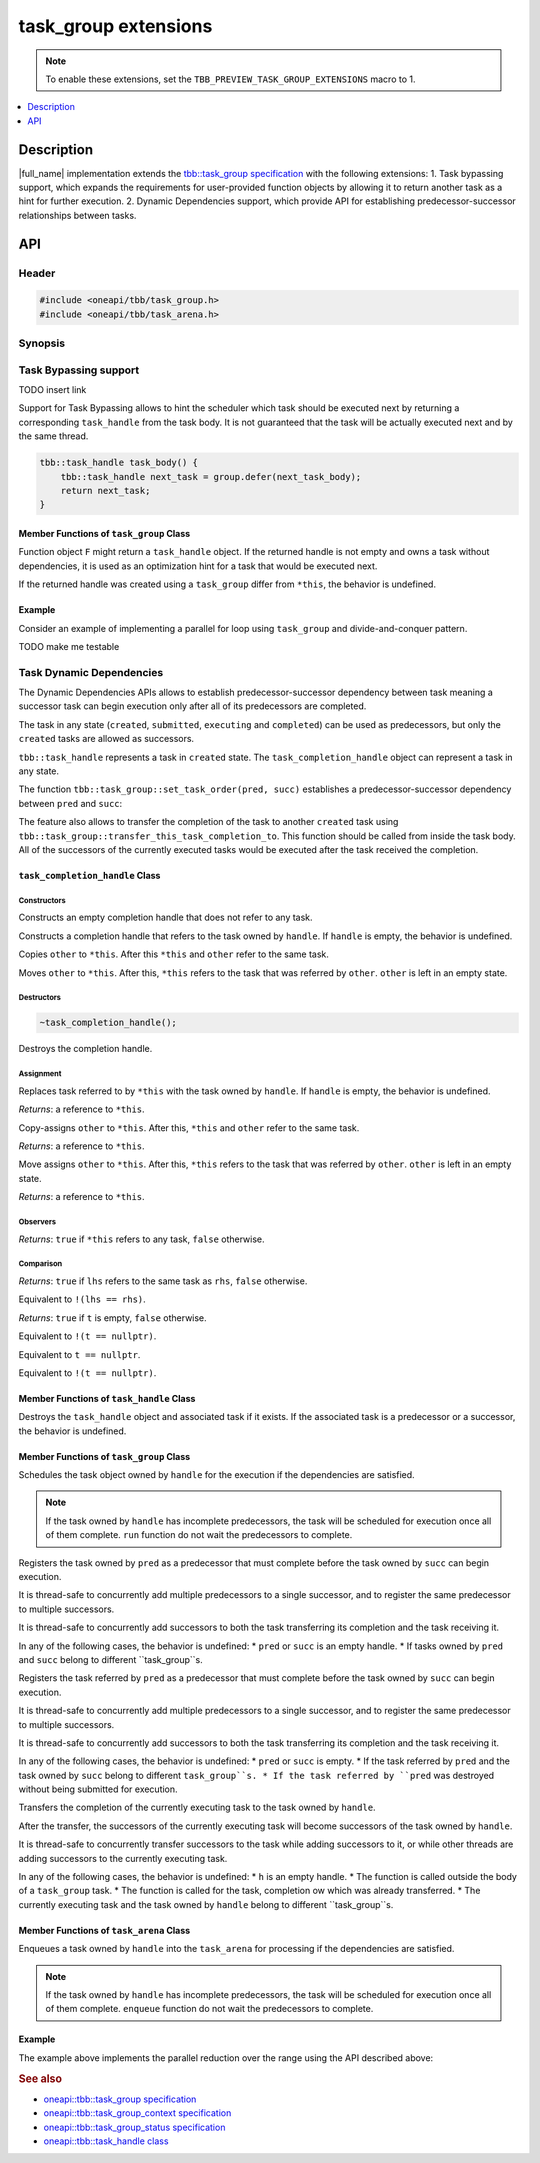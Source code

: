 .. _task_group_extensions:

task_group extensions
=====================

.. note::
    To enable these extensions, set the ``TBB_PREVIEW_TASK_GROUP_EXTENSIONS`` macro to 1.

.. contents::
    :local:
    :depth: 1

Description
***********

|full_name| implementation extends the
`tbb::task_group specification <https://oneapi-spec.uxlfoundation.org/specifications/oneapi/latest/elements/onetbb/source/task_scheduler/task_group/task_group_cls>`_
with the following extensions:
1. Task bypassing support, which expands the requirements for user-provided function objects by allowing it to return another task as a hint for further execution.
2. Dynamic Dependencies support, which provide API for establishing predecessor-successor relationships between tasks.

API
***

Header
------

.. code:: cpp

    #include <oneapi/tbb/task_group.h>
    #include <oneapi/tbb/task_arena.h>

Synopsis
--------

.. code:: cpp
    // <oneapi/tbb/task_group.h> synopsis
    namespace oneapi {
        namespace tbb {
            class task_handle {
            public:
                // Only the requirements for destroyed object are changed
                ~task_handle();
            };

            class task_completion_handle {
            public:
                task_completion_handle();

                task_completion_handle(const task_handle& handle);
                task_completion_handle(const task_completion_handle& other);
                task_completion_handle(task_completion_handle&& other);

                ~task_completion_handle();

                task_completion_handle& operator=(const task_handle& handle);
                task_completion_handle& operator=(const task_completion_handle& other);
                task_completion_handle& operator=(task_completion_handle&& other);
   
                explicit operator bool() const noexcept;

                friend bool operator==(const task_completion_handle& lhs, const task_completion_handle& rhs) noexcept;
                friend bool operator!=(const task_completion_handle& lhs, const task_completion_handle& rhs) noexcept;

                friend bool operator==(const task_completion_handle& t, std::nullptr_t) noexcept;
                friend bool operator!=(const task_completion_handle& t, std::nullptr_t) noexcept;

                friend bool operator==(std::nullptr_t, const task_completion_handle& t) noexcept;
                friend bool operator!=(std::nullptr_t, const task_completion_handle& t) noexcept;
            }; // class task_completion_handle

            class task_group {
                // Only the requirements for the return type of function F are changed
                template <typename F>
                task_handle defer(F&& f);

                // Only the requirements for the return type of function F are changed
                template <typename F>
                task_group_status run_and_wait(const F& f);

                // Only the requirements for the return type of function F are changed
                template <typename F>
                void run(F&& f);

                // Only the behavior in case of dependent tasks is changed
                void run(task_handle&& handle);

                static void set_task_order(task_handle& pred, task_handle& succ);
                static void set_task_order(task_completion_handle& pred, task_handle& succ);

                static void transfer_this_task_completion_to(task_handle& handle);
            };
        
        } // namespace tbb
    } // namespace oneapi

.. code:: cpp
    // // <oneapi/tbb/task_arena.h> synopsis
    namespace oneapi {
        namespace tbb {
            class task_arena {
                // Only the behavior in case of dependent tasks is changed
                void enqueue(task_handle&& handle);
            }; // class task_arena

            namespace this_task_arena {
                // Only the behavior in case of dependent tasks is changed
                void enqueue(task_handle&& handle);
            } // namespace this_task_arena
        } // namespace tbb
    } // namespace oneapi

Task Bypassing support
----------------------

TODO insert link

Support for Task Bypassing allows to hint the scheduler which task should be executed next by returning a corresponding ``task_handle`` from the task body.
It is not guaranteed that the task will be actually executed next and by the same thread.

.. code:: cpp

    tbb::task_handle task_body() {
        tbb::task_handle next_task = group.defer(next_task_body);
        return next_task;
    }

Member Functions of ``task_group`` Class
^^^^^^^^^^^^^^^^^^^^^^^^^^^^^^^^^^^^^^^^

.. code:: cpp
    template <typename F>
    task_handle defer(F&& f);

    template <typename F>
    task_group_status run_and_wait(const F& f);

    template <typename F>
    void run(F&& f);

Function object ``F`` might return a ``task_handle`` object. If the returned handle is not empty and owns a task without dependencies, it is used as an optimization hint for
a task that would be executed next.

If the returned handle was created using a ``task_group`` differ from ``*this``, the behavior is undefined.

Example
^^^^^^^

Consider an example of implementing a parallel for loop using ``task_group`` and divide-and-conquer pattern.

TODO make me testable

.. code:: cpp
    #define TBB_PREVIEW_TASK_GROUP_EXTENSIONS 1
    #include <oneapi/tbb/task_group.h>

    void foo(std::size_t begin, std::size_t end);

    struct for_task {
        static constexpr std::size_t serial_threshold = 16;
        tbb::task_handle operator()() {
            tbb::task_handle next_task;
            std::size_t size = end - begin;
            if (size < serial_threshold) {
                // Execute the work serially
                foo(begin, end);
            } else {
                // Processed range to big - split it
                std::size_t middle = begin + size / 2;
                tbb::task_handle left_subtask = tg.defer(for_task{begin, middle, tg});
                tbb::task_handle right_subtask = tg.defer(for_task{middle, end, tg});

                // Submit the right subtask for execution
                tg.run(for_task{middle, end, tg});

                // Bypass the left part
                next_task = tg.defer(for_task{begin, middle, tg});
            }
            return next_task;
        }

        std::size_t begin;
        std::size_t end;
        tbb::task_group& tg;
    }; // struct for_task

    int main() {
        tbb::task_group tg;
        // Run the root task
        tg.run_and_wait(for_task{0, N, tg});
    }

Task Dynamic Dependencies
-------------------------

The Dynamic Dependencies APIs allows to establish predecessor-successor dependency between task meaning a successor task can begin execution only after all of its predecessors
are completed.

The task in any state (``created``, ``submitted``, ``executing`` and ``completed``) can be used as predecessors, but only the ``created`` tasks are allowed as successors.

``tbb::task_handle`` represents a task in ``created`` state. The ``task_completion_handle`` object can represent a task in any state.

.. code:: cpp
    tbb::task_handle task = tg.defer(task_body); // task is in created state, represented by task_handle 
    tbb::task_completion_handle comp_handle = task; // task is still in created state, represented by both task_handle and task_completion_handle

    tg.run(std::move(task)); // task is in submitted state, represented by task_completion_handle only
    // Starting from this point, the task can be taken for execution

    // task is in executing state when some thread starts executing task_body
    // Once the task_body is completed, the task is in completed state

    // At any point, comp_handle can be used as a predecessor 

The function ``tbb::task_group::set_task_order(pred, succ)`` establishes a predecessor-successor dependency between ``pred`` and ``succ``:

.. code:: cpp
    tbb::task_handle predecessor = tg.defer(pred_body);
    tbb::task_handle successor = tg.defer(succ_body);

    tbb::task_group::set_task_order(predecessor, successor);

The feature also allows to transfer the completion of the task to another ``created`` task using ``tbb::task_group::transfer_this_task_completion_to``.
This function should be called from inside the task body. All of the successors of the currently executed tasks would be executed after the task
received the completion.

.. code:: cpp
    tbb::task_handle t = tg.defer([] {
        tbb::task_group comp_receiver = tg.defer(receiver_body);
        tbb::task_group::transfer_this_task_completion_to(comp_receiver);
    });

    tbb::task_handle succ = tg.defer(succ_body);

    tbb::task_group::set_task_order(t, succ);
    // Since t body transfers it's completion to comp_receiver
    // succ_body will be executed after receiver_body

``task_completion_handle`` Class
^^^^^^^^^^^^^^^^^^^^^^^^^^^^^^^^

Constructors
~~~~~~~~~~~~

.. code:: cpp
    task_completion_handle();

Constructs an empty completion handle that does not refer to any task.

.. code:: cpp
    task_completion_handle(const task_handle& handle);

Constructs a completion handle that refers to the task owned by ``handle``.
If ``handle`` is empty, the behavior is undefined.

.. code:: cpp
    task_completion_handle(const task_completion_handle& other);

Copies ``other`` to ``*this``. After this ``*this`` and ``other`` refer to the same task.

.. code:: cpp
    task_completion_handle(task_completion_handle&& other);

Moves ``other`` to ``*this``. After this, ``*this`` refers to the task that was referred by ``other``. ``other`` is left in an empty state.

Destructors
~~~~~~~~~~~

.. code:: cpp

    ~task_completion_handle();

Destroys the completion handle.

Assignment
~~~~~~~~~~

.. code:: cpp
    task_completion_handle& operator=(const task_handle& handle);

Replaces task referred to by ``*this`` with the task owned by ``handle``.
If ``handle`` is empty, the behavior is undefined.

*Returns*: a reference to ``*this``.

.. code:: cpp
    task_completion_handle& operator=(const task_completion_handle& other);

Copy-assigns ``other`` to ``*this``. After this, ``*this`` and ``other`` refer to the same task.

*Returns*: a reference to ``*this``.

.. code:: cpp
    task_completion_handle& operator=(task_completion_handle&& other);

Move assigns ``other`` to ``*this``. After this, ``*this`` refers to the task that was referred by ``other``. ``other`` is left in an empty state.

*Returns*: a reference to ``*this``.

Observers
~~~~~~~~~

.. code:: cpp
    explicit operator bool() const noexcept;

*Returns*: ``true`` if ``*this`` refers to any task, ``false`` otherwise.

Comparison
~~~~~~~~~~

.. code:: cpp
    bool operator==(const task_completion_handle& lhs, const task_completion_handle& rhs) noexcept;

*Returns*: ``true`` if ``lhs`` refers to the same task as ``rhs``, ``false`` otherwise.

.. code:: cpp
    bool operator!=(const task_completion_handle& lhs, const task_completion_handle& rhs) noexcept;

Equivalent to ``!(lhs == rhs)``.

.. code:: cpp
    bool operator==(const task_completion_handle& t, std::nullptr_t) noexcept;

*Returns*: ``true`` if ``t`` is empty, ``false`` otherwise.

.. code:: cpp
    bool operator!=(const task_completion_handle& t, std::nullptr_t) noexcept;

Equivalent to ``!(t == nullptr)``.

.. code:: cpp
    bool operator==(std::nullptr_t, const task_completion_handle& t) noexcept;

Equivalent to ``t == nullptr``.

.. code:: cpp
    bool operator!=(std::nullptr_t, const task_completion_handle& t) noexcept;

Equivalent to ``!(t == nullptr)``.

Member Functions of ``task_handle`` Class
^^^^^^^^^^^^^^^^^^^^^^^^^^^^^^^^^^^^^^^^^

.. code:: cpp
    ~task_handle();

Destroys the ``task_handle`` object and associated task if it exists.
If the associated task is a predecessor or a successor, the behavior is undefined.

Member Functions of ``task_group`` Class
^^^^^^^^^^^^^^^^^^^^^^^^^^^^^^^^^^^^^^^^

.. code:: cpp
    void run(task_handle&& handle);

Schedules the task object owned by ``handle`` for the execution if the dependencies are satisfied. 

.. note::
    If the task owned by ``handle`` has incomplete predecessors, the task will be scheduled for execution once all of them complete.
    ``run`` function do not wait the predecessors to complete.

.. code:: cpp
    static void set_task_order(task_handle& pred, task_handle& succ);

Registers the task owned by ``pred`` as a predecessor that must complete before the task owned by ``succ`` can begin execution.

It is thread-safe to concurrently add multiple predecessors to a single successor, and to register the same predecessor to multiple successors.

It is thread-safe to concurrently add successors to both the task transferring its completion and the task receiving it.

In any of the following cases, the behavior is undefined:
* ``pred`` or ``succ`` is an empty handle.
* If tasks owned by ``pred`` and ``succ`` belong to different ``task_group``s.

.. code:: cpp
    static void set_task_order(task_completion_handle& pred, task_handle& succ);

Registers the task referred by ``pred`` as a predecessor that must complete before the task owned by ``succ`` can begin execution.

It is thread-safe to concurrently add multiple predecessors to a single successor, and to register the same predecessor to multiple successors.

It is thread-safe to concurrently add successors to both the task transferring its completion and the task receiving it.

In any of the following cases, the behavior is undefined:
* ``pred`` or ``succ`` is empty.
* If the task referred by ``pred`` and the task owned by ``succ`` belong to different ``task_group``s.
* If the task referred by ``pred`` was destroyed without being submitted for execution.

.. code:: cpp
    static void transfer_this_task_completion_to(task_handle& handle);

Transfers the completion of the currently executing task to the task owned by ``handle``.

After the transfer, the successors of the currently executing task will become successors of the task owned by ``handle``.

It is thread-safe to concurrently transfer successors to the task while adding successors to it, or while other threads are adding successors to the
currently executing task.

In any of the following cases, the behavior is undefined:
* ``h`` is an empty handle.
* The function is called outside the body of a ``task_group`` task.
* The function is called for the task, completion ow which was already transferred.
* The currently executing task and the task owned by ``handle`` belong to different ``task_group``s.

Member Functions of ``task_arena`` Class
^^^^^^^^^^^^^^^^^^^^^^^^^^^^^^^^^^^^^^^^

.. code:: cpp
    void enqueue(task_handle&& handle);

Enqueues a task owned by ``handle`` into the ``task_arena`` for processing if the dependencies are satisfied.

.. note::
    If the task owned by ``handle`` has incomplete predecessors, the task will be scheduled for execution once all of them complete.
    ``enqueue`` function do not wait the predecessors to complete.

Example
^^^^^^^

The example above implements the parallel reduction over the range using the API described above:

.. code:: cpp
    struct reduce_task {
        static constexpr std::size_t serial_threshold = 16;

        void operator()() {
            tbb::task_handle next_task;

            std::size_t size = end - begin;
            if (size < serial_threshold) {
                // Do serial reduction
                for (std::size_t i = begin; i < end; ++i) {
                    *result += i;
                }
            } else {
                // The processed range is too big, split it
                std::size_t middle = begin + size / 2;

                std::size_t* left_result = new std::size_t(0);
                tbb::task_handle left_leaf = tg.defer(reduce_task{begin, middle, left_result, tg});

                std::size_t* right_result = new std::size_t(0);
                tbb::task_handle right_leaf = tg.defer(reduce_task{middle, end, right_result, tg});

                tbb::task_handle join_task = tg.defer([]() {
                    *result = *left_result + *right_result;
                    delete left_result;
                    delete right_result;
                });

                tbb::task_group::set_task_order(left_leaf, join_task);
                tbb::task_group::set_task_order(right_leaf, join_task);

                tbb::task_group::transfer_this_task_completion_to(join_task);

                next_task = std::move(left_leaf);

                tg.run(std::move(right_leaf));
                tg.run(join_task);
            }
            return next_task;
        }

        std::size_t begin;
        std::size_t end;
        std::size_t* result;
        tbb::task_group& tg;
    };

    int main() {
        tbb::task_group tg;

        std::size_t reduce_result = 0;
        reduce_task root_reduce_task(0, N, reduce_result, tg);
    }

.. rubric:: See also

* `oneapi::tbb::task_group specification <https://oneapi-spec.uxlfoundation.org/specifications/oneapi/latest/elements/onetbb/source/task_scheduler/task_group/task_group_cls>`_
* `oneapi::tbb::task_group_context specification <https://oneapi-spec.uxlfoundation.org/specifications/oneapi/latest/elements/onetbb/source/task_scheduler/scheduling_controls/task_group_context_cls>`_
* `oneapi::tbb::task_group_status specification <https://oneapi-spec.uxlfoundation.org/specifications/oneapi/latest/elements/onetbb/source/task_scheduler/task_group/task_group_status_enum>`_ 
* `oneapi::tbb::task_handle class <https://oneapi-spec.uxlfoundation.org/specifications/oneapi/latest/elements/onetbb/source/task_scheduler/task_group/task_handle>`_
